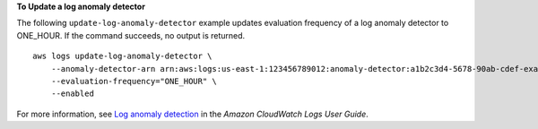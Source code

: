 **To Update a log anomaly detector**

The following ``update-log-anomaly-detector`` example updates evaluation frequency of a log anomaly detector to ONE_HOUR. If the command succeeds, no output is returned. ::

    aws logs update-log-anomaly-detector \
        --anomaly-detector-arn arn:aws:logs:us-east-1:123456789012:anomaly-detector:a1b2c3d4-5678-90ab-cdef-example11111 \
        --evaluation-frequency="ONE_HOUR" \
        --enabled

For more information, see `Log anomaly detection <https://docs.aws.amazon.com/AmazonCloudWatch/latest/logs/LogsAnomalyDetection.html>`__ in the *Amazon CloudWatch Logs User Guide*.